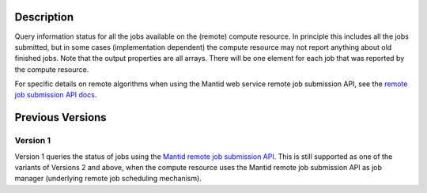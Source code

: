.. algorithm::

.. summary::

.. alias::

.. properties::

Description
-----------

Query information status for all the jobs available on the (remote)
compute resource. In principle this includes all the jobs submitted,
but in some cases (implementation dependent) the compute resource may
not report anything about old finished jobs. Note that the output
properties are all arrays. There will be one element for each job that
was reported by the compute resource.

For specific details on remote algorithms when using the Mantid web
service remote job submission API, see the `remote job submission API
docs <http://www.mantidproject.org/Remote_Job_Submission_API>`_.

Previous Versions
-----------------

Version 1
#########

Version 1 queries the status of jobs using the `Mantid remote job
submission API
<http://www.mantidproject.org/Remote_Job_Submission_API>`_. This is
still supported as one of the variants of Versions 2 and above, when
the compute resource uses the Mantid remote job submission API as job
manager (underlying remote job scheduling mechanism).

.. categories::

.. sourcelink::
